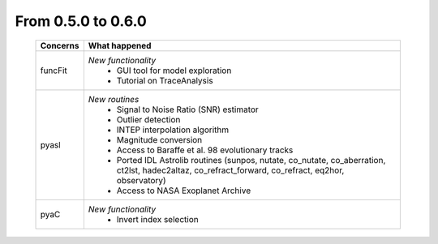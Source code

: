 From 0.5.0 to 0.6.0
===================

  ==================  =============================================
  Concerns            What happened
  ==================  =============================================
  funcFit             *New functionality*
                        - GUI tool for model exploration
                        - Tutorial on TraceAnalysis
  pyasl               *New routines*
                        - Signal to Noise Ratio (SNR) estimator
                        - Outlier detection
                        - INTEP interpolation algorithm
                        - Magnitude conversion
                        - Access to Baraffe et al. 98 evolutionary tracks
                        - Ported IDL Astrolib routines (sunpos, nutate, \
                          co_nutate, co_aberration, ct2lst, hadec2altaz, \
                          co_refract_forward, co_refract, eq2hor, \
                          observatory)
                        - Access to NASA Exoplanet Archive
  pyaC                *New functionality*
                        - Invert index selection
  ==================  =============================================